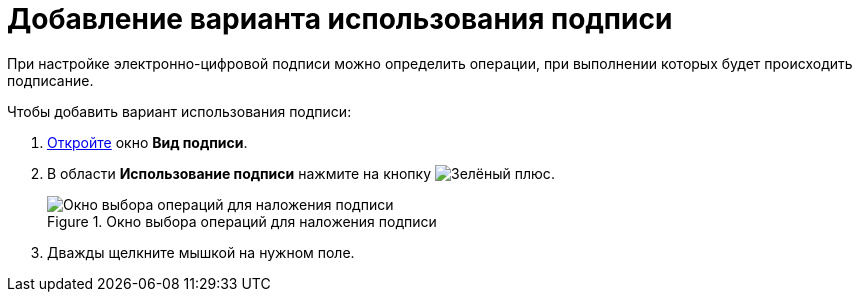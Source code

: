 = Добавление варианта использования подписи

При настройке электронно-цифровой подписи можно определить операции, при выполнении которых будет происходить подписание.

.Чтобы добавить вариант использования подписи:
. xref:card-kinds/Document_SignOperation_add.adoc[Откройте] окно *Вид подписи*.
. В области *Использование подписи* нажмите на кнопку image:buttons/plus-green.png[Зелёный плюс].
+
.Окно выбора операций для наложения подписи
image::cSub_StatesDisigner_opened.png[Окно выбора операций для наложения подписи]
+
. Дважды щелкните мышкой на нужном поле.
